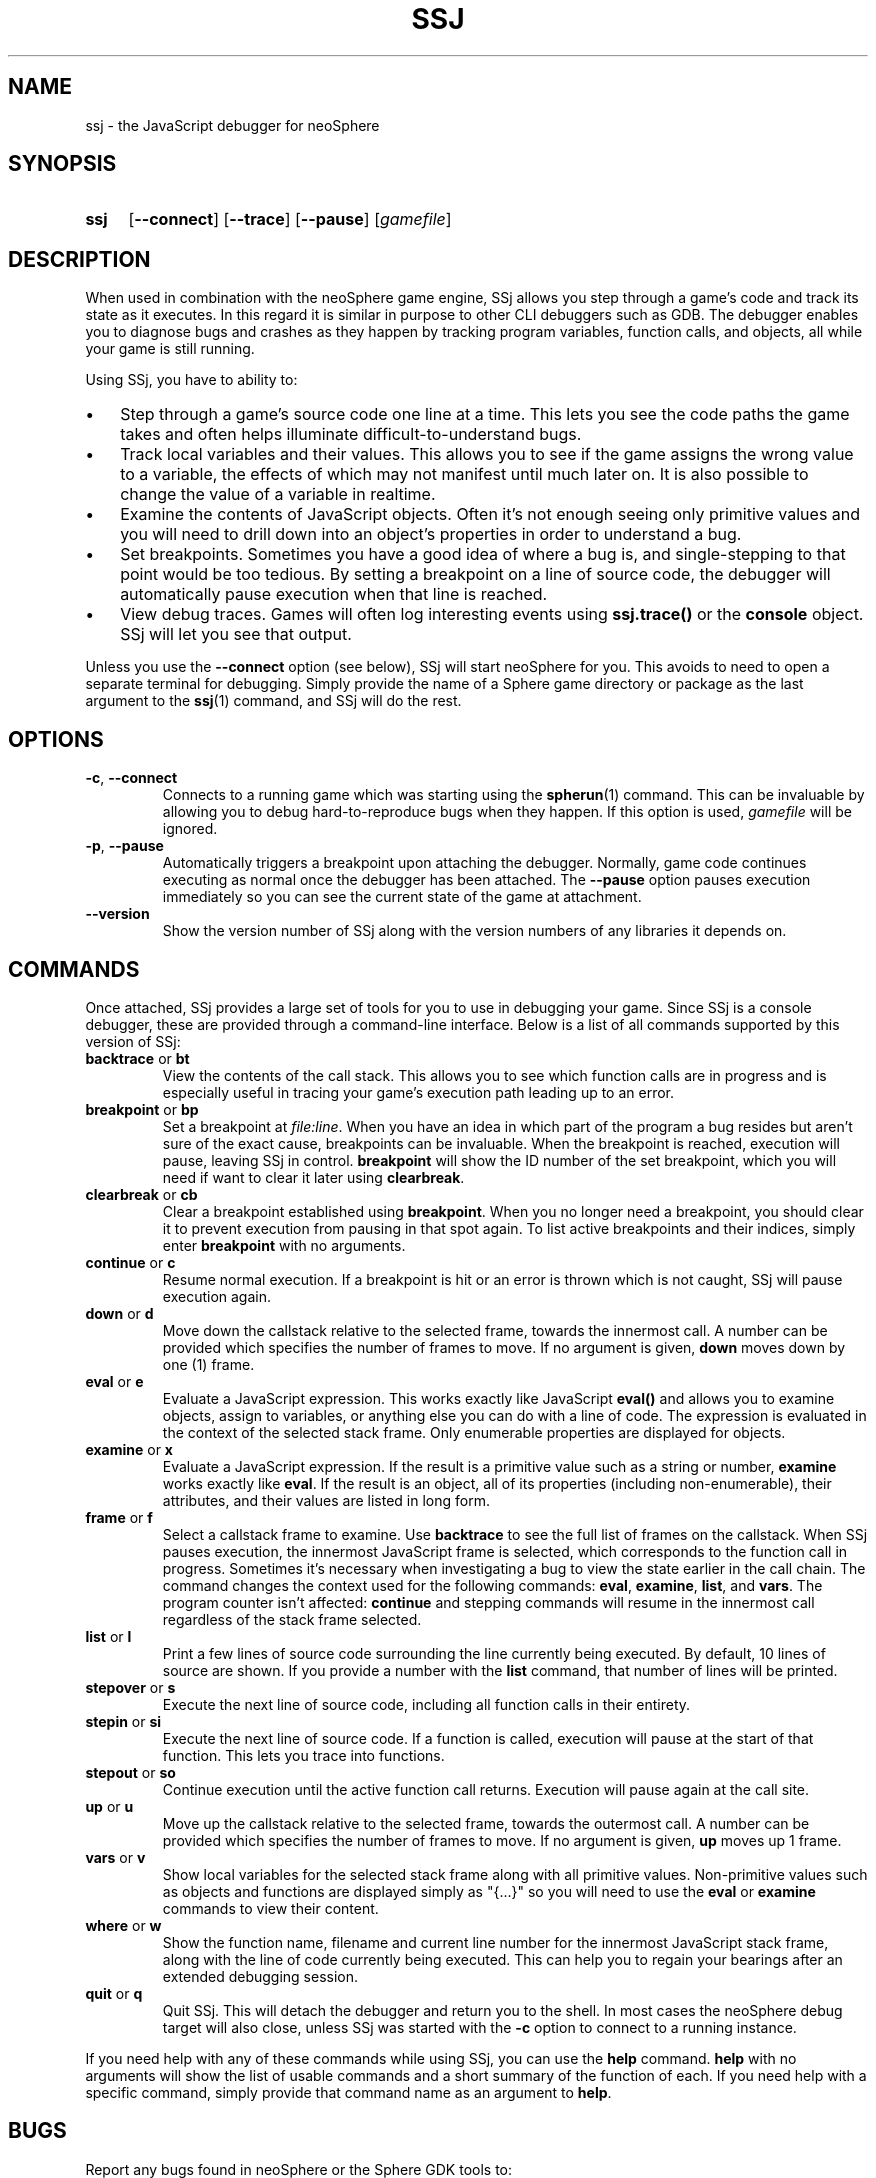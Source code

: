.TH SSJ 1 "xxxx-xx-xx" "neoSphere 5.9.0+" "Sphere: the JavaScript game platform"
.SH NAME
ssj - the JavaScript debugger for neoSphere
.SH SYNOPSIS
.nh
.na
.TP 4
.B ssj
.RB [ \-\-connect ]
.RB [ \-\-trace ]
.RB [ \-\-pause ]
.RI [ gamefile ]
.ad
.hy
.SH DESCRIPTION
When used in combination with the neoSphere game engine, SSj allows you step through a game's code and track its state as it executes.
In this regard it is similar in purpose to other CLI debuggers such as GDB.
The debugger enables you to diagnose bugs and crashes as they happen by tracking program variables, function calls, and objects, all while your game is still running.
.P
Using SSj, you have to ability to:
.IP \(bu 3
Step through a game's source code one line at a time.
This lets you see the code paths the game takes and often helps illuminate difficult-to-understand bugs.
.IP \(bu 3
Track local variables and their values.
This allows you to see if the game assigns the wrong value to a variable, the effects of which may not manifest until much later on.
It is also possible to change the value of a variable in realtime.
.IP \(bu 3
Examine the contents of JavaScript objects.
Often it's not enough seeing only primitive values and you will need to drill down into an object's properties in order to understand a bug.
.IP \(bu 3
Set breakpoints.
Sometimes you have a good idea of where a bug is, and single-stepping to that point would be too tedious.
By setting a breakpoint on a line of source code, the debugger will automatically pause execution when that line is reached.
.IP \(bu 3
View debug traces.
Games will often log interesting events using
.B ssj.trace()
or the
.B console
object.
SSj will let you see that output.
.P
Unless you use the
.B \-\-connect
option (see below), SSj will start neoSphere for you.
This avoids to need to open a separate terminal for debugging.
Simply provide the name of a Sphere game directory or package as the last argument to the
.BR ssj (1)
command, and SSj will do the rest.
.SH OPTIONS
.TP
.BR \-c ", " \-\-connect
Connects to a running game which was starting using the
.BR spherun (1)
command.
This can be invaluable by allowing you to debug hard-to-reproduce bugs when they happen.
If this option is used,
.I gamefile
will be ignored.
.TP
.BR \-p ", " \-\-pause
Automatically triggers a breakpoint upon attaching the debugger.
Normally, game code continues executing as normal once the debugger has been attached.
The
.B \-\-pause
option pauses execution immediately so you can see the current state of the game at attachment.
.TP
.B \-\-version
Show the version number of SSj along with the version numbers of any libraries it depends on.
.SH COMMANDS
Once attached, SSj provides a large set of tools for you to use in debugging your game.
Since SSj is a console debugger, these are provided through a command-line interface.
Below is a list of all commands supported by this version of SSj:
.TP
.BR backtrace " or " bt
View the contents of the call stack.
This allows you to see which function calls are in progress and is especially useful in tracing your game's execution path leading up to an error.
.TP
.BR breakpoint " or " bp
Set a breakpoint at
.IR file:line .
When you have an idea in which part of the program a bug resides but aren't sure of the exact cause, breakpoints can be invaluable.
When the breakpoint is reached, execution will pause, leaving SSj in control.
.B breakpoint
will show the ID number of the set breakpoint, which you will need if want to clear it later using
.BR clearbreak .
.TP
.BR clearbreak " or " cb
Clear a breakpoint established using
.BR breakpoint .
When you no longer need a breakpoint, you should clear it to prevent execution from pausing in that spot again.
To list active breakpoints and their indices, simply enter
.B breakpoint
with no arguments.
.TP
.BR continue " or " c
Resume normal execution.
If a breakpoint is hit or an error is thrown which is not caught, SSj will pause execution again.
.TP
.BR down " or " d
Move down the callstack relative to the selected frame, towards the innermost call.
A number can be provided which specifies the number of frames to move.
If no argument is given,
.B down
moves down by one (1) frame.
.TP
.BR eval " or " e
Evaluate a JavaScript expression.
This works exactly like JavaScript
.B eval()
and allows you to examine objects, assign to variables, or anything else you can do with a line of code.
The expression is evaluated in the context of the selected stack frame.
Only enumerable properties are displayed for objects.
.TP
.BR examine " or " x
Evaluate a JavaScript expression.
If the result is a primitive value such as a string or number,
.B examine
works exactly like
.BR eval .
If the result is an object, all of its properties (including non-enumerable), their attributes, and their values are listed in long form.
.TP
.BR frame " or " f
Select a callstack frame to examine.
Use
.B backtrace
to see the full list of frames on the callstack.
When SSj pauses execution, the innermost JavaScript frame is selected, which corresponds to the function call in progress.
Sometimes it's necessary when investigating a bug to view the state earlier in the call chain.
The
.frame
command changes the context used for the following commands:
.BR eval ", " examine ", " list ", and " vars .
The program counter isn't affected:
.B continue
and stepping commands will resume in the innermost call regardless of the stack frame selected.
.TP
.BR list " or " l
Print a few lines of source code surrounding the line currently being executed.
By default, 10 lines of source are shown.  If you provide a number with the
.B list
command, that number of lines will be printed.
.TP
.BR stepover " or " s
Execute the next line of source code, including all function calls in their entirety.
.TP
.BR stepin " or " si
Execute the next line of source code.
If a function is called, execution will pause at the start of that function.
This lets you trace into functions.
.TP
.BR stepout " or " so
Continue execution until the active function call returns.
Execution will pause again at the call site.
.TP
.BR up " or " u
Move up the callstack relative to the selected frame, towards the outermost call.
A number can be provided which specifies the number of frames to move.
If no argument is given,
.B up
moves up 1 frame.
.TP
.BR vars " or " v
Show local variables for the selected stack frame along with all primitive values.
Non-primitive values such as objects and functions are displayed simply as "{...}" so you will need to use the
.BR eval " or " examine
commands to view their content.
.TP
.BR where " or " w
Show the function name, filename and current line number for the innermost JavaScript stack frame, along with the line of code currently being executed.
This can help you to regain your bearings after an extended debugging session.
.TP
.BR quit " or " q
Quit SSj.
This will detach the debugger and return you to the shell.
In most cases the neoSphere debug target will also close, unless SSj was started with the
.B -c
option to connect to a running instance.
.P
If you need help with any of these commands while using SSj, you can use the
.B help
command.
.B help
with no arguments will show the list of usable commands and a short summary of the function of each.
If you need help with a specific command, simply provide that command name as an argument to
.BR help .
.SH BUGS
Report any bugs found in neoSphere or the Sphere GDK tools to:
.br
.B Bruce Pascoe <fatcerberus@icloud.com>
.SH SEE ALSO
.BR spherun (1),
.BR cell (1)
